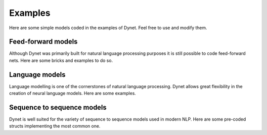 Examples
========

Here are some simple models coded in the examples of Dynet. Feel free to use and modify them.

Feed-forward models
-------------------

Although Dynet was primarily built for natural language processing purposes it is still possible to code feed-forward nets. Here are some bricks and examples to do so.

.. doxygengroup:: ffbuilders
    :members:
    :content-only:

Language models
---------------

Language modelling is one of the cornerstones of natural language processing. Dynet allows great flexibility in the creation of neural language models. Here are some examples.

.. doxygengroup:: lmbuilders
    :content-only:
    :members:

Sequence to sequence models
---------------------------

Dynet is well suited for the variety of sequence to sequence models used in modern NLP. Here are some pre-coded structs implementing the most common one.

.. doxygengroup:: seq2seqbuilders
    :members:
    :content-only:

